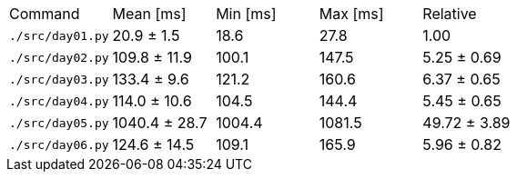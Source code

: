 [cols="<,>,>,>,>"]
|===
| Command 
| Mean [ms] 
| Min [ms] 
| Max [ms] 
| Relative 

| `./src/day01.py` 
| 20.9 ± 1.5 
| 18.6 
| 27.8 
| 1.00 

| `./src/day02.py` 
| 109.8 ± 11.9 
| 100.1 
| 147.5 
| 5.25 ± 0.69 

| `./src/day03.py` 
| 133.4 ± 9.6 
| 121.2 
| 160.6 
| 6.37 ± 0.65 

| `./src/day04.py` 
| 114.0 ± 10.6 
| 104.5 
| 144.4 
| 5.45 ± 0.65 

| `./src/day05.py` 
| 1040.4 ± 28.7 
| 1004.4 
| 1081.5 
| 49.72 ± 3.89 

| `./src/day06.py` 
| 124.6 ± 14.5 
| 109.1 
| 165.9 
| 5.96 ± 0.82 
|===
